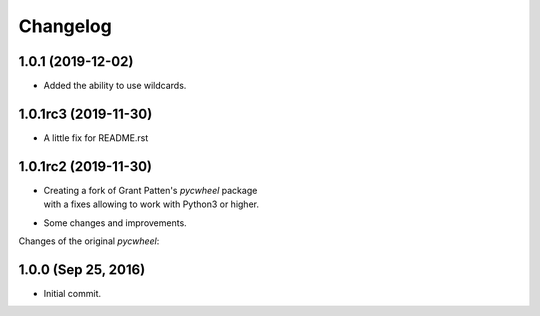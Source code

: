 Changelog
=========

1.0.1 (2019-12-02)
------------------
- Added the ability to use wildcards.

1.0.1rc3 (2019-11-30)
---------------------
- A little fix for README.rst

1.0.1rc2 (2019-11-30)
---------------------
- | Creating a fork of Grant Patten's *pycwheel* package
  | with a fixes allowing to work with Python3 or higher.
- Some changes and improvements.

Changes of the original *pycwheel*:

1.0.0 (Sep 25, 2016)
--------------------
- Initial commit.

